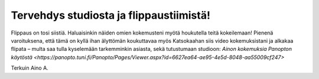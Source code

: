 Tervehdys studiosta ja flippaustiimistä!
========================================
 

Flippaus on tosi siistiä. Haluaisinkin näiden omien kokemusteni myötä houkutella teitä kokeilemaan! 
Pienenä varoituksena, että tämä on kyllä ihan älyttömän koukuttavaa myös 
Katsokaahan siis video kokemuksistani ja alkakaa flipata 
– multa saa tulla kyselemään tarkemminkin asiasta, sekä tutustumaan studioon:
`Ainon kokemuksia Panopton käytöstä <https://panopto.tuni.fi/Panopto/Pages/Viewer.aspx?id=6627ea64-ae95-4e5d-8048-aa55009cf247>`

 
Terkuin Aino A.

